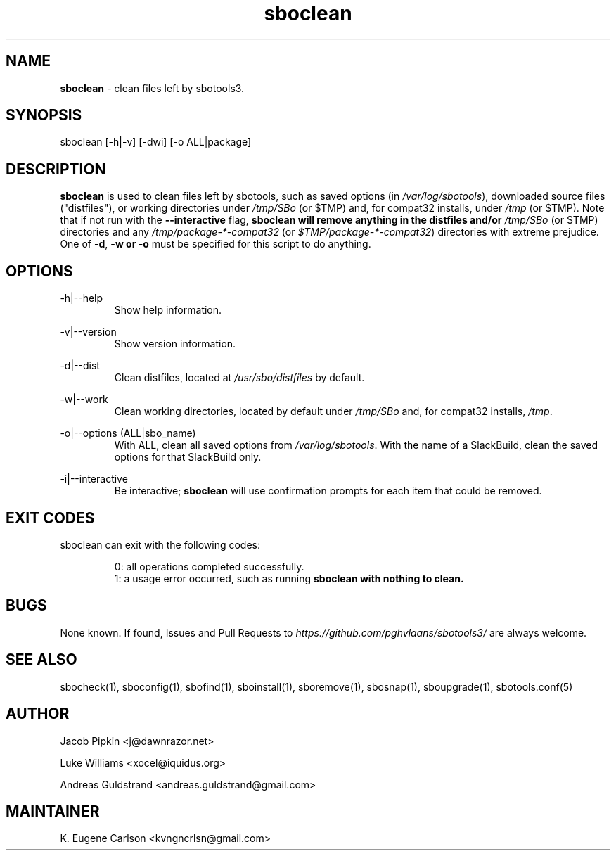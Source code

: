 .TH sboclean 1 "Pungenday, Aftermath 11, 3190 YOLD" "sbotools3 1.0" sbotools3
.SH NAME
.P
.B
sboclean
- clean files left by sbotools3.
.SH SYNOPSIS
.P
sboclean [-h|-v] [-dwi] [-o ALL|package]
.SH DESCRIPTION
.P
.B
sboclean
is used to clean files left by sbotools,
such as saved options (in
.I
/var/log/sbotools\fR\
\&), downloaded source files ("distfiles"), or
working directories under
.I
/tmp/SBo
(or $TMP) and, for compat32 installs, under
.I
/tmp
(or $TMP). Note that if not run with the
.B
--interactive
flag,
.B
sboclean will remove anything in the distfiles and/or
.I
/tmp/SBo
(or $TMP) directories and any
.I
/tmp/package-*-compat32
(or
.I
$TMP/package-*-compat32\fR\
\&) directories with extreme prejudice. One of
.B
-d\fR\
,
.B
-w
.B
or
.B
-o
must be specified for this script to do anything.
.SH OPTIONS
.P
-h|--help
.RS
Show help information.
.RE
.P
-v|--version
.RS
Show version information.
.RE
.P
-d|--dist
.RS
Clean distfiles, located at
.I
/usr/sbo/distfiles
by default.
.RE
.P
-w|--work
.RS
Clean working directories, located by default under
.I
/tmp/SBo
and, for compat32 installs,
.I
/tmp\fR\
\&.
.RE
.P
-o|--options (ALL|sbo_name)
.RS
With ALL, clean all saved options from
.I
/var/log/sbotools\fR\
\&. With the name of a SlackBuild, clean the saved
options for that SlackBuild only.
.RE
.P
-i|--interactive
.RS
Be interactive;
.B
sboclean
will use confirmation prompts for each item that could be
removed.
.SH EXIT CODES
.P
sboclean can exit with the following codes:
.RS

0: all operations completed successfully.
.RE
.RS
1: a usage error occurred, such as running
.B
sboclean with nothing to clean.
.RE

.SH BUGS
.P
None known. If found, Issues and Pull Requests to
.I
https://github.com/pghvlaans/sbotools3/
are always welcome.
.SH SEE ALSO
.P
sbocheck(1), sboconfig(1), sbofind(1), sboinstall(1), sboremove(1), sbosnap(1), sboupgrade(1), sbotools.conf(5)
.SH AUTHOR
.P
Jacob Pipkin <j@dawnrazor.net>
.P
Luke Williams <xocel@iquidus.org>
.P
Andreas Guldstrand <andreas.guldstrand@gmail.com>
.SH MAINTAINER
.P
K. Eugene Carlson <kvngncrlsn@gmail.com>
